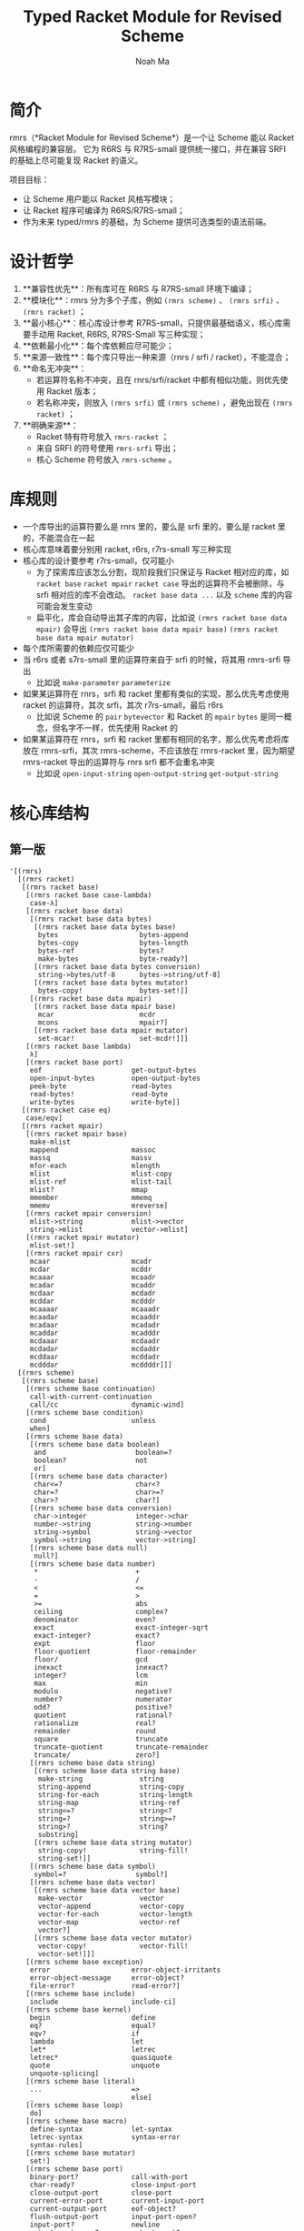 #+TITLE: Typed Racket Module for Revised Scheme
#+AUTHOR: Noah Ma
#+EMAIL: noahstorym@gmail.com

* Table of Contents                                       :TOC_5_gh:noexport:
- [[#简介][简介]]
- [[#设计哲学][设计哲学]]
- [[#库规则][库规则]]
- [[#核心库结构][核心库结构]]
  - [[#第一版][第一版]]
  - [[#第二版][第二版]]
  - [[#第三版][第三版]]

* 简介
rmrs（*Racket Module for Revised Scheme*）是一个让 Scheme 能以 Racket 风格编程的兼容层。
它为 R6RS 与 R7RS-small 提供统一接口，并在兼容 SRFI 的基础上尽可能复现 Racket 的语义。

项目目标：
- 让 Scheme 用户能以 Racket 风格写模块；
- 让 Racket 程序可编译为 R6RS/R7RS-small；
- 作为未来 typed/rmrs 的基础，为 Scheme 提供可选类型的语法前端。

* 设计哲学
1. **兼容性优先**：所有库可在 R6RS 与 R7RS-small 环境下编译；
2. **模块化**：rmrs 分为多个子库，例如 ~(rmrs scheme)~ 、 ~(rmrs srfi)~ 、 ~(rmrs racket)~ ；
3. **最小核心**：核心库设计参考 R7RS-small，只提供最基础语义，核心库需要手动用 Racket, R6RS, R7RS-Small 写三种实现；
4. **依赖最小化**：每个库依赖应尽可能少；
5. **来源一致性**：每个库只导出一种来源（rnrs / srfi / racket），不能混合；
6. **命名无冲突**：
   - 若运算符名称不冲突，且在 rnrs/srfi/racket 中都有相似功能，则优先使用 Racket 版本；
   - 若名称冲突，则放入 ~(rmrs srfi)~ 或 ~(rmrs scheme)~ ，避免出现在 ~(rmrs racket)~ ；
7. **明确来源**：
   - Racket 特有符号放入 ~rmrs-racket~ ；
   - 来自 SRFI 的符号使用 ~rmrs-srfi~ 导出；
   - 核心 Scheme 符号放入 ~rmrs-scheme~ 。

* 库规则
- 一个库导出的运算符要么是 rnrs 里的，要么是 srfi 里的，要么是 racket 里的，不能混合在一起
- 核心库意味着要分别用 racket, r6rs, r7rs-small 写三种实现
- 核心库的设计要参考 r7rs-small，仅可能小
   - 为了探索库应该怎么分割，现阶段我们只保证与 Racket 相对应的库，如 ~racket base~ ~racket mpair~ ~racket case~ 导出的运算符不会被删除，与 srfi 相对应的库不会改动。 ~racket base data ...~ 以及 ~scheme~ 库的内容可能会发生变动
   - 扁平化，库会自动导出其子库的内容，比如说 ~(rmrs racket base data mpair)~ 会导出 ~(rmrs racket base data mpair base)~ ~(rmrs racket base data mpair mutator)~
- 每个库所需要的依赖应仅可能少
- 当 r6rs 或者 s7rs-small 里的运算符来自于 srfi 的时候，将其用 rmrs-srfi 导出
   - 比如说 ~make-parameter~ ~parameterize~
- 如果某运算符在 rnrs，srfi 和 racket 里都有类似的实现，那么优先考虑使用 racket 的运算符，其次 srfi，其次 r7rs-small，最后 r6rs
   - 比如说 Scheme 的 ~pair~ ~bytevector~ 和 Racket 的 ~mpair~ ~bytes~ 是同一概念，但名字不一样，优先使用 Racket 的
- 如果某运算符在 rnrs，srfi 和 racket 里都有相同的名字，那么优先考虑将库放在 rmrs-srfi，其次 rmrs-scheme，不应该放在 rmrs-racket 里，因为期望 rmrs-racket 导出的运算符与 rnrs srfi 都不会重名冲突
   - 比如说 ~open-input-string~ ~open-output-string~ ~get-output-string~

* 核心库结构
** 第一版
#+begin_src racket
'[(rmrs)
  [(rmrs racket)
   [(rmrs racket base)
    [(rmrs racket base case-lambda)
     case-λ]
    [(rmrs racket base data)
     [(rmrs racket base data bytes)
      [(rmrs racket base data bytes base)
       bytes                    bytes-append
       bytes-copy               bytes-length
       bytes-ref                bytes?
       make-bytes               byte-ready?]
      [(rmrs racket base data bytes conversion)
       string->bytes/utf-8      bytes->string/utf-8]
      [(rmrs racket base data bytes mutator)
       bytes-copy!              bytes-set!]]
     [(rmrs racket base data mpair)
      [(rmrs racket base data mpair base)
       mcar                     mcdr
       mcons                    mpair?]
      [(rmrs racket base data mpair mutator)
       set-mcar!                set-mcdr!]]]
    [(rmrs racket base lambda)
     λ]
    [(rmrs racket base port)
     eof                      get-output-bytes
     open-input-bytes         open-output-bytes
     peek-byte                read-bytes
     read-bytes!              read-byte
     write-bytes              write-byte]]
   [(rmrs racket case eq)
    case/eqv]
   [(rmrs racket mpair)
    [(rmrs racket mpair base)
     make-mlist
     mappend                  massoc
     massq                    massv
     mfor-each                mlength
     mlist                    mlist-copy
     mlist-ref                mlist-tail
     mlist?                   mmap
     mmember                  mmemq
     mmemv                    mreverse]
    [(rmrs racket mpair conversion)
     mlist->string            mlist->vector
     string->mlist            vector->mlist]
    [(rmrs racket mpair mutator)
     mlist-set!]
    [(rmrs racket mpair cxr)
     mcaar                    mcadr
     mcdar                    mcddr
     mcaaar                   mcaadr
     mcadar                   mcaddr
     mcdaar                   mcdadr
     mcddar                   mcdddr
     mcaaaar                  mcaaadr
     mcaadar                  mcaaddr
     mcadaar                  mcadadr
     mcaddar                  mcadddr
     mcdaaar                  mcdaadr
     mcdadar                  mcdaddr
     mcddaar                  mcddadr
     mcdddar                  mcddddr]]]
  [(rmrs scheme)
   [(rmrs scheme base)
    [(rmrs scheme base continuation)
     call-with-current-continuation
     call/cc                  dynamic-wind]
    [(rmrs scheme base condition)
     cond                     unless
     when]
    [(rmrs scheme base data)
     [(rmrs scheme base data boolean)
      and                      boolean=?
      boolean?                 not
      or]
     [(rmrs scheme base data character)
      char<=?                  char<?
      char=?                   char>=?
      char>?                   char?]
     [(rmrs scheme base data conversion)
      char->integer            integer->char
      number->string           string->number
      string->symbol           string->vector
      symbol->string           vector->string]
     [(rmrs scheme base data null)
      null?]
     [(rmrs scheme base data number)
      *                        +
      -                        /
      <                        <=
      =                        >
      >=                       abs
      ceiling                  complex?
      denominator              even?
      exact                    exact-integer-sqrt
      exact-integer?           exact?
      expt                     floor
      floor-quotient           floor-remainder
      floor/                   gcd
      inexact                  inexact?
      integer?                 lcm
      max                      min
      modulo                   negative?
      number?                  numerator
      odd?                     positive?
      quotient                 rational?
      rationalize              real?
      remainder                round
      square                   truncate
      truncate-quotient        truncate-remainder
      truncate/                zero?]
     [(rmrs scheme base data string)
      [(rmrs scheme base data string base)
       make-string              string
       string-append            string-copy
       string-for-each          string-length
       string-map               string-ref
       string<=?                string<?
       string=?                 string>=?
       string>?                 string?
       substring]
      [(rmrs scheme base data string mutator)
       string-copy!             string-fill!
       string-set!]]
     [(rmrs scheme base data symbol)
      symbol=?                 symbol?]
     [(rmrs scheme base data vector)
      [(rmrs scheme base data vector base)
       make-vector              vector
       vector-append            vector-copy
       vector-for-each          vector-length
       vector-map               vector-ref
       vector?]
      [(rmrs scheme base data vector mutator)
       vector-copy!             vector-fill!
       vector-set!]]]
    [(rmrs scheme base exception)
     error                    error-object-irritants
     error-object-message     error-object?
     file-error?              read-error?]
    [(rmrs scheme base include)
     include                  include-ci]
    [(rmrs scheme base kernel)
     begin                    define
     eq?                      equal?
     eqv?                     if
     lambda                   let
     let*                     letrec
     letrec*                  quasiquote
     quote                    unquote
     unquote-splicing]
    [(rmrs scheme base literal)
     ...                      =>
     _                        else]
    [(rmrs scheme base loop)
     do]
    [(rmrs scheme base macro)
     define-syntax            let-syntax
     letrec-syntax            syntax-error
     syntax-rules]
    [(rmrs scheme base mutator)
     set!]
    [(rmrs scheme base port)
     binary-port?             call-with-port
     char-ready?              close-input-port
     close-output-port        close-port
     current-error-port       current-input-port
     current-output-port      eof-object?
     flush-output-port        input-port-open?
     input-port?              newline
     output-port-open?        output-port?
     peek-char                port?
     read-char                read-line
     read-string              textural-port?
     write-char               write-string]
    [(rmrs scheme base procedure)
     apply                    procedure?]
    [(rmrs scheme base raise)
     guard                    raise
     raise-continuable        with-exception-handler]
    [(rmrs scheme base values)
     call-with-values         define-values
     let-values               let*-values
     values]]
   [(rmrs scheme case-lambda)
    case-lambda]
   [(rmrs scheme char)
    char-alphabetic?         char-ci<=?
    char-ci<?                char-ci=?
    char-ci>=?               char-ci>?
    char-downcase            char-foldcase
    char-lower-case?         char-numeric?
    char-upcase              char-upper-case?
    char-whitespace?         digit-value
    string-ci<=?             string-ci<?
    string-ci=?              string-ci>=?
    string-ci>?              string-downcase
    string-foldcase          string-upcase]
   [(rmrs scheme complex)
    angle                    imag-part
    magnitude                make-polar
    make-rectangular         real-part]
   [(rmrs scheme eval)
    environment              eval]
   [(rmrs scheme file)
    call-with-input-file     call-with-output-file
    delete-file              file-exists?
    open-binary-input-file   open-binary-output-file
    open-input-file          open-output-file
    with-input-from-file     with-output-to-file]
   [(rmrs scheme inexact)
    acos                     asin
    atan                     cos
    exp                      finite?
    infinite?                log
    nan?                     sin
    sqrt                     tan]
   [(rmrs scheme load)
    load]
   [(rmrs scheme process-context)
    command-line             emergency-exit
    exit                     get-environment-variable
    get-environment-variables]
   [(rmrs scheme read)
    read]
   [(rmrs scheme repl)
    interaction-environment]
   [(rmrs scheme time)
    current-jiffy            current-second
    jiffies-per-second]
   [(rmrs scheme write)
    display                  write
    write-shared             write-simple]]
  [(rmrs srfi)
   [(rmrs srfi srfi-0)
    cond-expand              features]
   [(rmrs srfi srfi-6)
    open-input-string        open-output-string
    get-output-string]
   [(rmrs srfi srfi-9)
    define-record-type]
   [(rmrs srfi srfi-39)
    make-parameter           parameterize]
   [(rmrs srfi srfi-155)
    delay                    delay-force
    force                    make-promise
    promise?]]]
#+end_src

** 第二版
#+begin_src racket
'[(rmrs)
  [(rmrs racket)
   [(rmrs racket base)
    [(rmrs racket base case-lambda)
     case-λ]
    [(rmrs racket base data)
     [(rmrs racket base data bytes)
      [(rmrs racket base data bytes base)
       bytes                    bytes-append
       bytes-copy               bytes-length
       bytes-ref                bytes?
       make-bytes]
      [(rmrs racket base data bytes conversion)
       string->bytes/utf-8      bytes->string/utf-8]
      [(rmrs racket base data bytes mutator)
       bytes-copy!              bytes-set!]]
     [(rmrs racket base data mpair)
      [(rmrs racket base data mpair base)
       mcar                     mcdr
       mcons                    mpair?]
      [(rmrs racket base data mpair mutator)
       set-mcar!                set-mcdr!]]]
    [(rmrs racket base exception)
     exn-irritants            exn-message
     exn:fail?                exn:fail:filesystem?
     exn:fail:read?]
    [(rmrs racket base lambda)
     λ]
    [(rmrs racket base port)
     eof                      flush-output
     get-output-bytes         open-input-bytes
     open-output-bytes        peek-byte
     port-closed?             read-bytes
     read-bytes!              read-byte
     string-port?             write-bytes
     write-byte]
    [(rmrs racket base date)
     current-milliseconds     current-seconds]]
   [(rmrs racket case eq)
    case/eqv]
   [(rmrs racket mpair)
    [(rmrs racket mpair base)
     make-mlist
     mappend                  massoc
     massq                    massv
     mfor-each                mlength
     mlist                    mlist-copy
     mlist-ref                mlist-tail
     mlist?                   mmap
     mmember                  mmemq
     mmemv                    mreverse]
    [(rmrs racket mpair conversion)
     mlist->string            mlist->vector
     string->mlist            vector->mlist]
    [(rmrs racket mpair mutator)
     mlist-set!]
    [(rmrs racket mpair cxr)
     mcaar                    mcadr
     mcdar                    mcddr
     mcaaar                   mcaadr
     mcadar                   mcaddr
     mcdaar                   mcdadr
     mcddar                   mcdddr
     mcaaaar                  mcaaadr
     mcaadar                  mcaaddr
     mcadaar                  mcadadr
     mcaddar                  mcadddr
     mcdaaar                  mcdaadr
     mcdadar                  mcdaddr
     mcddaar                  mcddadr
     mcdddar                  mcddddr]]]
  [(rmrs scheme)
   [(rmrs scheme base)
    [(rmrs scheme base condition)
     cond                     unless
     when]
    [(rmrs scheme base continuation)
     call-with-current-continuation
     call/cc                  dynamic-wind]
    [(rmrs scheme base data)
     [(rmrs scheme base data boolean)
      and                      boolean=?
      boolean?                 not
      or]
     [(rmrs scheme base data character)
      char<=?                  char<?
      char=?                   char>=?
      char>?                   char?]
     [(rmrs scheme base data conversion)
      char->integer            integer->char
      number->string           string->number
      string->symbol           symbol->string]
     [(rmrs scheme base data null)
      null?]
     [(rmrs scheme base data number)
      *                        +
      -                        /
      <                        <=
      =                        >
      >=                       abs
      ceiling                  complex?
      denominator              even?
      exact->inexact           exact-integer?
      exact?                   expt
      floor                    gcd
      inexact->exact           inexact?
      integer?                 lcm
      max                      min
      modulo                   negative?
      number?                  numerator
      odd?                     positive?
      quotient                 rational?
      rationalize              real?
      remainder                round
      truncate                 zero?]
     [(rmrs scheme base data string)
      [(rmrs scheme base data string base)
       make-string              string
       string-append            string-copy
       string-length            string-ref
       string<=?                string<?
       string=?                 string>=?
       string>?                 string?
       substring]
      [(rmrs scheme base data string mutator)
       string-copy!             string-fill!
       string-set!]]
     [(rmrs scheme base data symbol)
      symbol=?                 symbol?]
     [(rmrs scheme base data vector)
      [(rmrs scheme base data vector base)
       make-vector              vector
       vector-append            vector-copy
       vector-length            vector-ref
       vector?]
      [(rmrs scheme base data vector mutator)
       vector-copy!             vector-fill!
       vector-set!]]]
    [(rmrs scheme base kernel)
     begin                    define
     eq?                      equal?
     eqv?                     if
     lambda                   let
     let*                     letrec
     letrec*                  quasiquote
     quote                    unquote
     unquote-splicing]
    [(rmrs scheme base literal)
     ...                      =>
     _                        else]
    [(rmrs scheme base loop)
     do]
    [(rmrs scheme base macro)
     define-syntax            let-syntax
     letrec-syntax            syntax-rules]
    [(rmrs scheme base mutator)
     set!]
    [(rmrs scheme base port)
     close-input-port         close-output-port
     current-error-port       current-input-port
     current-output-port      eof-object?
     input-port?
     newline                  output-port?
     peek-char                port?
     read-char                read-line
     read-string              write-char
     write-string]
    [(rmrs scheme base procedure)
     apply                    procedure?]
    [(rmrs scheme base values)
     call-with-values         values]]
   [(rmrs scheme char)
    char-alphabetic?         char-ci<=?
    char-ci<?                char-ci=?
    char-ci>=?               char-ci>?
    char-downcase            char-foldcase
    char-lower-case?         char-numeric?
    char-upcase              char-upper-case?
    char-whitespace?         string-ci<=?
    string-ci<?              string-ci=?
    string-ci>=?             string-ci>?
    string-downcase          string-foldcase
    string-upcase]
   [(rmrs scheme complex)
    angle                    imag-part
    magnitude                make-polar
    make-rectangular         real-part]
   [(rmrs scheme eval)
    environment              eval]
   [(rmrs scheme file)
    call-with-input-file     call-with-output-file
    delete-file              file-exists?
    open-input-file          open-output-file
    with-input-from-file     with-output-to-file]
   [(rmrs scheme inexact)
    acos                     asin
    atan                     cos
    exp                      infinite?
    log                      nan?
    sin                      sqrt
    tan]
   [(rmrs scheme process-context)
    command-line             exit]
   [(rmrs scheme read)
    read]
   [(rmrs scheme write)
    display                  write]]
  [(rmrs srfi)
   [(rmrs srfi srfi-6)
    open-input-string        open-output-string
    get-output-string]
   [(rmrs srfi srfi-9)
    define-record-type]
   [(rmrs srfi srfi-11)
    let-values               let*-values]
   [(rmrs srfi srfi-16)
    case-lambda]
   [(rmrs srfi srfi-23)
    error]
   [(rmrs srfi srfi-34)
    guard                    raise
    with-exception-handler]
   [(rmrs srfi srfi-155)
    delay                    delay-force
    force                    make-promise
    promise?]]]
#+end_src

** 第三版
#+begin_src racket
'[(typed rmrs optional)
  [(typed rmrs optional racket)
   [(typed rmrs optional racket base)
    [(typed rmrs optional racket base case-lambda)
     case-λ]
    [(typed rmrs optional racket base data)
     [(typed rmrs optional racket base data bytes)
      [(typed rmrs optional racket base data bytes base)
       bytes                    bytes-append
       bytes-copy               bytes-length
       bytes-ref                bytes?
       make-bytes]
      [(typed rmrs optional racket base data bytes conversion)
       string->bytes/utf-8      bytes->string/utf-8]
      [(typed rmrs optional racket base data bytes mutator)
       bytes-copy!              bytes-set!]]
     [(typed rmrs optional racket base data mpair)
      [(typed rmrs optional racket base data mpair base)
       mcar                     mcdr
       mcons                    mpair?]
      [(typed rmrs optional racket base data mpair mutator)
       set-mcar!                set-mcdr!]]]
    [(typed rmrs optional racket base exception)
     exn-irritants            exn-message
     exn:fail?                exn:fail:filesystem?
     exn:fail:read?]
    [(typed rmrs optional racket base lambda)
     λ]
    [(typed rmrs optional racket base port)
     eof                      flush-output
     get-output-bytes         open-input-bytes
     open-output-bytes        peek-byte
     port-closed?             read-bytes
     read-bytes!              read-byte
     string-port?             write-bytes
     write-byte]
    [(typed rmrs optional racket base date)
     current-milliseconds     current-seconds]]
   [(typed rmrs optional racket case eq)
    case/eqv]
   [(typed rmrs optional racket mpair)
    [(typed rmrs optional racket mpair base)
     make-mlist
     mappend                  massoc
     massq                    massv
     mfor-each                mlength
     mlist                    mlist-copy
     mlist-ref                mlist-tail
     mlist?                   mmap
     mmember                  mmemq
     mmemv                    mreverse]
    [(typed rmrs optional racket mpair conversion)
     mlist->string            mlist->vector
     string->mlist            vector->mlist]
    [(typed rmrs optional racket mpair mutator)
     mlist-set!]
    [(typed rmrs optional racket mpair cxr)
     mcaar                    mcadr
     mcdar                    mcddr
     mcaaar                   mcaadr
     mcadar                   mcaddr
     mcdaar                   mcdadr
     mcddar                   mcdddr
     mcaaaar                  mcaaadr
     mcaadar                  mcaaddr
     mcadaar                  mcadadr
     mcaddar                  mcadddr
     mcdaaar                  mcdaadr
     mcdadar                  mcdaddr
     mcddaar                  mcddadr
     mcdddar                  mcddddr]]]
  [(typed rmrs optional scheme)
   [(typed rmrs optional scheme base)
    [(typed rmrs optional scheme base condition)
     cond                     unless
     when]
    [(typed rmrs optional scheme base continuation)
     call-with-current-continuation
     call/cc                  dynamic-wind]
    [(typed rmrs optional scheme base data)
     [(typed rmrs optional scheme base data boolean)
      and                      boolean=?
      boolean?                 not
      or]
     [(typed rmrs optional scheme base data character)
      char<=?                  char<?
      char=?                   char>=?
      char>?                   char?]
     [(typed rmrs optional scheme base data conversion)
      char->integer            integer->char
      number->string           string->number
      string->symbol           symbol->string]
     [(typed rmrs optional scheme base data null)
      null?]
     [(typed rmrs optional scheme base data number)
      *                        +
      -                        /
      <                        <=
      =                        >
      >=                       abs
      ceiling                  complex?
      denominator              even?
      exact->inexact           exact-integer?
      exact?                   expt
      floor                    gcd
      inexact->exact           inexact?
      integer?                 lcm
      max                      min
      modulo                   negative?
      number?                  numerator
      odd?                     positive?
      quotient                 rational?
      rationalize              real?
      remainder                round
      truncate                 zero?]
     [(typed rmrs optional scheme base data string)
      [(typed rmrs optional scheme base data string base)
       make-string              string
       string-append            string-copy
       string-length            string-ref
       string<=?                string<?
       string=?                 string>=?
       string>?                 string?
       substring]
      [(typed rmrs optional scheme base data string mutator)
       string-copy!             string-fill!
       string-set!]]
     [(typed rmrs optional scheme base data symbol)
      symbol=?                 symbol?]
     [(typed rmrs optional scheme base data vector)
      [(typed rmrs optional scheme base data vector base)
       make-vector              vector
       vector-append            vector-copy
       vector-length            vector-ref
       vector?]
      [(typed rmrs optional scheme base data vector mutator)
       vector-copy!             vector-fill!
       vector-set!]]]
    [(typed rmrs optional scheme base kernel)
     begin                    define
     eq?                      equal?
     eqv?                     if
     lambda                   let
     let*                     letrec
     letrec*                  quasiquote
     quote                    unquote
     unquote-splicing]
    [(typed rmrs optional scheme base literal)
     ...                      =>
     _                        else]
    [(typed rmrs optional scheme base loop)
     do]
    [(typed rmrs optional scheme base macro)
     define-syntax            let-syntax
     letrec-syntax            syntax-rules]
    [(typed rmrs optional scheme base mutator)
     set!]
    [(typed rmrs optional scheme base port)
     close-input-port         close-output-port
     current-error-port       current-input-port
     current-output-port      eof-object?
     input-port?
     newline                  output-port?
     peek-char                port?
     read-char                read-line
     read-string              write-char
     write-string]
    [(typed rmrs optional scheme base procedure)
     apply                    procedure?]
    [(typed rmrs optional scheme base values)
     call-with-values         values]]
   [(typed rmrs optional scheme char)
    char-alphabetic?         char-ci<=?
    char-ci<?                char-ci=?
    char-ci>=?               char-ci>?
    char-downcase            char-foldcase
    char-lower-case?         char-numeric?
    char-upcase              char-upper-case?
    char-whitespace?         string-ci<=?
    string-ci<?              string-ci=?
    string-ci>=?             string-ci>?
    string-downcase          string-foldcase
    string-upcase]
   [(typed rmrs optional scheme complex)
    angle                    imag-part
    magnitude                make-polar
    make-rectangular         real-part]
   [(typed rmrs optional scheme eval)
    environment              eval]
   [(typed rmrs optional scheme file)
    call-with-input-file     call-with-output-file
    delete-file              file-exists?
    open-input-file          open-output-file
    with-input-from-file     with-output-to-file]
   [(typed rmrs optional scheme inexact)
    acos                     asin
    atan                     cos
    exp                      infinite?
    log                      nan?
    sin                      sqrt
    tan]
   [(typed rmrs optional scheme process-context)
    command-line             exit]
   [(typed rmrs optional scheme read)
    read]
   [(typed rmrs optional scheme write)
    display                  write]]
  [(typed rmrs optional srfi)
   [(typed rmrs optional srfi srfi-6)
    open-input-string        open-output-string
    get-output-string]
   [(typed rmrs optional srfi srfi-9)
    define-record-type]
   [(typed rmrs optional srfi srfi-11)
    let-values               let*-values]
   [(typed rmrs optional srfi srfi-16)
    case-lambda]
   [(typed rmrs optional srfi srfi-23)
    error]
   [(typed rmrs optional srfi srfi-34)
    guard                    raise
    with-exception-handler]
   [(typed rmrs optional srfi srfi-155)
    delay                    delay-force
    force                    make-promise
    promise?]]
  [(typed rmrs optional type)
   :                        ann
   cast                     define-type]]
#+end_src
